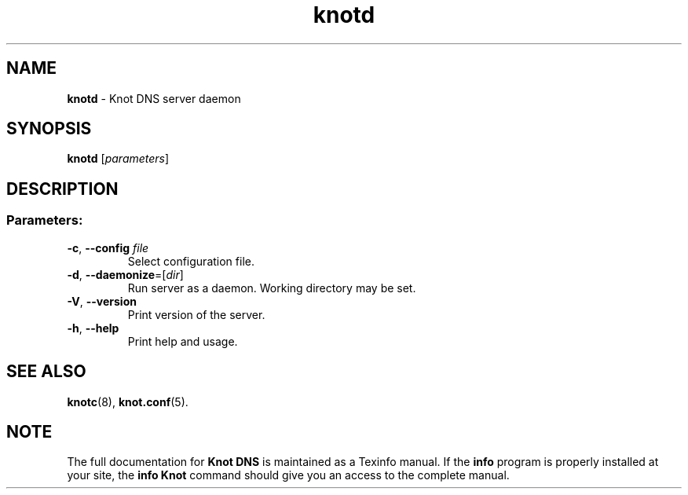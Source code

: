 .TH "knotd" "8" "2014-06-18" "CZ.NIC Labs" "Knot DNS, version 1.5.0-rc2"
.SH NAME
.B knotd
\- Knot DNS server daemon
.SH SYNOPSIS
.B knotd
[\fIparameters\fR]
.SH DESCRIPTION
.SS "Parameters:"
.TP
\fB\-c\fR, \fB\-\-config\fR \fIfile\fR
Select configuration file.
.TP
\fB\-d\fR, \fB\-\-daemonize\fR=[\fIdir\fR]
Run server as a daemon. Working directory may be set.
.TP
\fB\-V\fR, \fB\-\-version\fR
Print version of the server.
.TP
\fB\-h\fR, \fB\-\-help\fR
Print help and usage.
.SH "SEE ALSO"
.BR knotc (8),
.BR knot.conf (5).
.SH NOTE
The full documentation for \fBKnot DNS\fR is maintained
as a Texinfo manual. If the \fBinfo\fR program is properly
installed at your site, the \fBinfo\ Knot\fR command should
give you an access to the complete manual.

